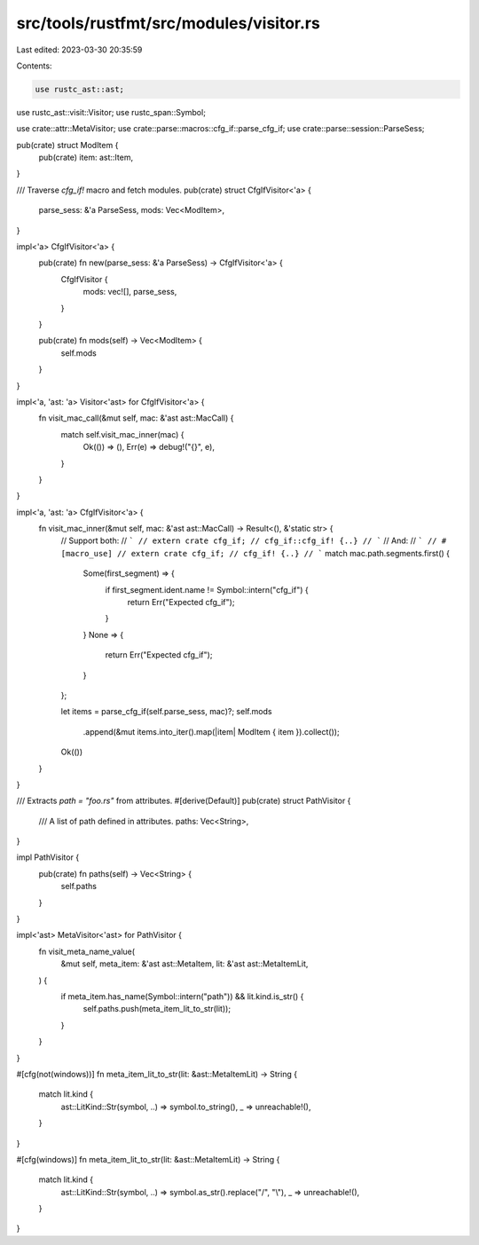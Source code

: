 src/tools/rustfmt/src/modules/visitor.rs
========================================

Last edited: 2023-03-30 20:35:59

Contents:

.. code-block:: rs

    use rustc_ast::ast;
use rustc_ast::visit::Visitor;
use rustc_span::Symbol;

use crate::attr::MetaVisitor;
use crate::parse::macros::cfg_if::parse_cfg_if;
use crate::parse::session::ParseSess;

pub(crate) struct ModItem {
    pub(crate) item: ast::Item,
}

/// Traverse `cfg_if!` macro and fetch modules.
pub(crate) struct CfgIfVisitor<'a> {
    parse_sess: &'a ParseSess,
    mods: Vec<ModItem>,
}

impl<'a> CfgIfVisitor<'a> {
    pub(crate) fn new(parse_sess: &'a ParseSess) -> CfgIfVisitor<'a> {
        CfgIfVisitor {
            mods: vec![],
            parse_sess,
        }
    }

    pub(crate) fn mods(self) -> Vec<ModItem> {
        self.mods
    }
}

impl<'a, 'ast: 'a> Visitor<'ast> for CfgIfVisitor<'a> {
    fn visit_mac_call(&mut self, mac: &'ast ast::MacCall) {
        match self.visit_mac_inner(mac) {
            Ok(()) => (),
            Err(e) => debug!("{}", e),
        }
    }
}

impl<'a, 'ast: 'a> CfgIfVisitor<'a> {
    fn visit_mac_inner(&mut self, mac: &'ast ast::MacCall) -> Result<(), &'static str> {
        // Support both:
        // ```
        // extern crate cfg_if;
        // cfg_if::cfg_if! {..}
        // ```
        // And:
        // ```
        // #[macro_use]
        // extern crate cfg_if;
        // cfg_if! {..}
        // ```
        match mac.path.segments.first() {
            Some(first_segment) => {
                if first_segment.ident.name != Symbol::intern("cfg_if") {
                    return Err("Expected cfg_if");
                }
            }
            None => {
                return Err("Expected cfg_if");
            }
        };

        let items = parse_cfg_if(self.parse_sess, mac)?;
        self.mods
            .append(&mut items.into_iter().map(|item| ModItem { item }).collect());

        Ok(())
    }
}

/// Extracts `path = "foo.rs"` from attributes.
#[derive(Default)]
pub(crate) struct PathVisitor {
    /// A list of path defined in attributes.
    paths: Vec<String>,
}

impl PathVisitor {
    pub(crate) fn paths(self) -> Vec<String> {
        self.paths
    }
}

impl<'ast> MetaVisitor<'ast> for PathVisitor {
    fn visit_meta_name_value(
        &mut self,
        meta_item: &'ast ast::MetaItem,
        lit: &'ast ast::MetaItemLit,
    ) {
        if meta_item.has_name(Symbol::intern("path")) && lit.kind.is_str() {
            self.paths.push(meta_item_lit_to_str(lit));
        }
    }
}

#[cfg(not(windows))]
fn meta_item_lit_to_str(lit: &ast::MetaItemLit) -> String {
    match lit.kind {
        ast::LitKind::Str(symbol, ..) => symbol.to_string(),
        _ => unreachable!(),
    }
}

#[cfg(windows)]
fn meta_item_lit_to_str(lit: &ast::MetaItemLit) -> String {
    match lit.kind {
        ast::LitKind::Str(symbol, ..) => symbol.as_str().replace("/", "\\"),
        _ => unreachable!(),
    }
}


